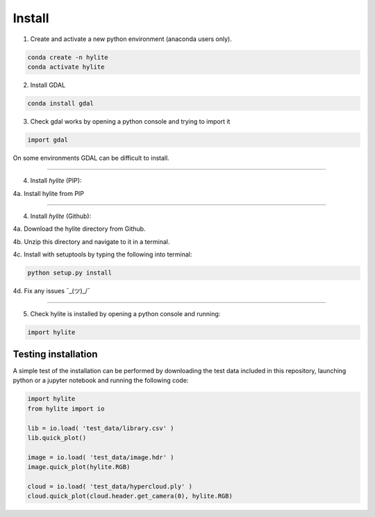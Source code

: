 Install
========================================================

1. Create and activate a new python environment (anaconda users only).

.. code:: shell

  conda create -n hylite
  conda activate hylite

2. Install GDAL

.. code:: shell

    conda install gdal


3. Check gdal works by opening a python console and trying to import it

.. code:: python

    import gdal

On some environments GDAL can be difficult to install.

-------

4. Install *hylite* (PIP):

4a. Install hylite from PIP

.. code:: shell
    pip install hylite

----------------------

4. Install *hylite* (Github):


4a. Download the hylite directory from Github.

4b. Unzip this directory and navigate to it in a terminal.

4c. Install with setuptools by typing the following into terminal:

.. code:: shell

    python setup.py install

4d. Fix any issues  ¯\_(ツ)_/¯

------

5. Check hylite is installed by opening a python console and running:

.. code:: python

    import hylite

Testing installation
----------------------

A simple test of the installation can be performed by downloading the test data included in this repository, launching python or a jupyter notebook
and running the following code:

.. code:: python

    import hylite
    from hylite import io

    lib = io.load( 'test_data/library.csv' )
    lib.quick_plot()

    image = io.load( 'test_data/image.hdr' )
    image.quick_plot(hylite.RGB)

    cloud = io.load( 'test_data/hypercloud.ply' )
    cloud.quick_plot(cloud.header.get_camera(0), hylite.RGB)
